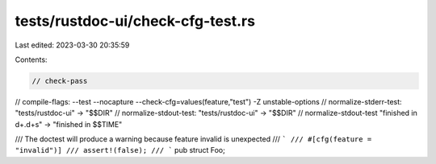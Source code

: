 tests/rustdoc-ui/check-cfg-test.rs
==================================

Last edited: 2023-03-30 20:35:59

Contents:

.. code-block:: rs

    // check-pass
// compile-flags: --test --nocapture --check-cfg=values(feature,"test") -Z unstable-options
// normalize-stderr-test: "tests/rustdoc-ui" -> "$$DIR"
// normalize-stdout-test: "tests/rustdoc-ui" -> "$$DIR"
// normalize-stdout-test "finished in \d+\.\d+s" -> "finished in $$TIME"

/// The doctest will produce a warning because feature invalid is unexpected
/// ```
/// #[cfg(feature = "invalid")]
/// assert!(false);
/// ```
pub struct Foo;


